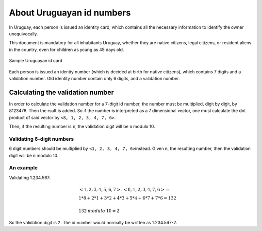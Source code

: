 About Uruguayan id numbers
==========================

In Uruguay, each person is issued an identity card, which contains all 
the necessary information to identify the owner unequivocally.

This document is mandatory for all inhabitants Uruguay, whether they are
native citizens, legal citizens, or resident aliens in the country, 
even for children as young as 45 days old.

.. figure:: cedula.jpg
   :alt: Picture of a Uruguayan identity card sample. The identity number 9.999.999-9 is shown in big, bold letters.
   :align: center

   Sample Uruguayan id card.

Each person is issued an identiy number (which is decided at birth for
native citizens), which contains 7 digits and a validation number. Old 
identity number contain only 6 digits, and a validation number.

Calculating the validation number
---------------------------------

In order to calculate the validation number for a 7-digit id number, the
number must be multiplied, digit by digit, by 8123476. Then the rsult is
added. So if the number is interpreted as a 7 dimensional vector, one must
calculate the dot product of said vector by ``<8, 1, 2, 3, 4, 7, 6>``\ .

Then, if the resulting number is ``n``\ , the validation digit will be ``n`` 
modulo 10.

Validating 6-digit numbers
^^^^^^^^^^^^^^^^^^^^^^^^^^

6 digit numbers should be multiplied by ``<1, 2, 3, 4, 7, 6>``\ instead. 
Given ``n``\ , the resulting number, then the validation digit will be ``n`` 
modulo 10.

An example
^^^^^^^^^^

Validating 1.234.567:

.. math::

    &<1, 2, 3, 4, 5, 6, 7> . <8, 1, 2, 3, 4, 7, 6> = \\
    &\; 1*8 + 2*1 + 3*2 + 4*3 + 5*4 + 6*7 + 7*6 = 132\\
    &\\
    &132 \: modulo \: 10 = 2

So the validation digit is ``2``\ . The id number would normally be written
as 1.234.567-2.
